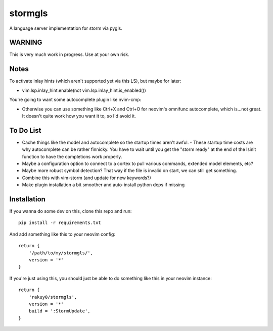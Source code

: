 stormgls
=======

A language server implementation for storm via pygls.


WARNING
-------

This is very much work in progress. Use at your own risk.

Notes
-----

To activate inlay hints (which aren't supported yet via this LS), but maybe for later:

- vim.lsp.inlay_hint.enable(not vim.lsp.inlay_hint.is_enabled())

You're going to want some autocomplete plugin like nvim-cmp:

- Otherwise you can use something like Ctrl+X and Ctrl+O for neovim's omnifunc autocomplete, which is...not great. It doesn't quite work how you want it to, so I'd avoid it.

To Do List
----------

- Cache things like the model and autocomplete so the startup times aren't awful.
  - These startup time costs are why autocomplete can be rather finnicky. You have to wait until you get the "storm ready" at the end of the lsinit function to have the completions work properly.
- Maybe a configuration option to connect to a cortex to pull various commands, extended model elements, etc?
- Maybe more robust symbol detection? That way if the file is invalid on start, we can still get something.
- Combine this with vim-storm (and update for new keywords?)
- Make plugin installation a bit smoother and auto-install python deps if missing


Installation
------------

If you wanna do some dev on this, clone this repo and run::

    pip install -r requirements.txt

And add something like this to your neovim config::

    return {
        '/path/to/my/stormgls/',
        version = '*'
    }
    
If you're just using this, you should just be able to do something like this in your neovim instance::

    return {
        'rakuy0/stormgls',
        version = '*'
        build = ':StormUpdate',
    }
